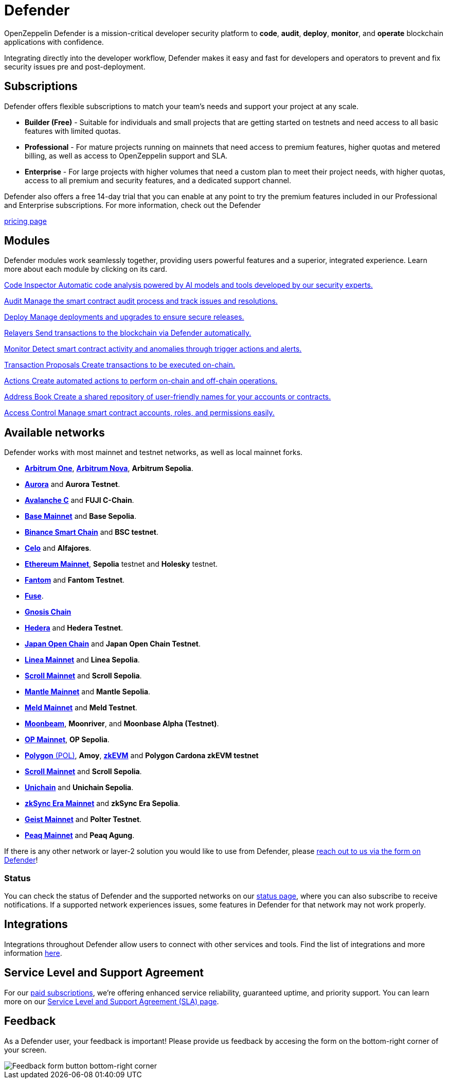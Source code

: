= Defender

OpenZeppelin Defender is a mission-critical developer security platform to *code*, *audit*, *deploy*, *monitor*, and *operate* blockchain applications with confidence.

Integrating directly into the developer workflow, Defender makes it easy and fast for developers and operators to prevent and fix security issues pre and post-deployment.

== Subscriptions
Defender offers flexible subscriptions to match your team’s needs and support your project at any scale.

- *Builder (Free)* - Suitable for individuals and small projects that are getting started on testnets and need access to all basic features with limited quotas.
- *Professional* - For mature projects running on mainnets that need access to premium features, higher quotas and metered billing, as well as access to OpenZeppelin support and SLA.
- *Enterprise* - For large projects with higher volumes that need a custom plan to meet their project needs, with higher quotas, access to all premium and security features, and a dedicated support channel.

Defender also offers a free 14-day trial that you can enable at any point to try the premium features included in our Professional and Enterprise subscriptions. For more information, check out the Defender

https://www.openzeppelin.com/pricing[pricing page]

[[modules]]
[.card-section.card-section-2col]
== Modules

Defender modules work seamlessly together, providing users powerful features and a superior, integrated experience. Learn more about each module by clicking on its card.

[.card.card-learn]
--
xref:module/code.adoc[[.card-title]#Code Inspector# [.card-body]#pass:q[Automatic code analysis powered by AI models and tools developed by our security experts.]#]
--

[.card.card-learn]
--
xref:module/audit.adoc[[.card-title]#Audit# [.card-body]#pass:q[Manage the smart contract audit process and track issues and resolutions.]#]
--

[.card.card-learn]
--
xref:module/deploy.adoc[[.card-title]#Deploy# [.card-body]#pass:q[Manage deployments and upgrades to ensure secure releases.]#]
--

[.card.card-learn]
--
xref:module/relayers.adoc[[.card-title]#Relayers# [.card-body]#pass:q[Send transactions to the blockchain via Defender automatically.]#]
--

[.card.card-learn]
--
xref:module/monitor.adoc[[.card-title]#Monitor# [.card-body]#pass:q[Detect smart contract activity and anomalies through trigger actions and alerts.]#]
--

[.card.card-learn]
--
xref:module/transaction-proposals.adoc[[.card-title]#Transaction Proposals# [.card-body]#pass:q[Create transactions to be executed on-chain.]#]
--

[.card.card-learn]
--
xref:module/actions.adoc[[.card-title]#Actions# [.card-body]#pass:q[Create automated actions to perform on-chain and off-chain operations.]#]
--

[.card.card-learn]
--
xref:module/address-book.adoc[[.card-title]#Address Book# [.card-body]#pass:q[Create a shared repository of user-friendly names for your accounts or contracts.]#]
--

[.card.card-learn]
--
xref:module/access-control.adoc[[.card-title]#Access Control# [.card-body]#pass:q[Manage smart contract accounts, roles, and permissions easily.]#]
--

[[networks]]
== Available networks
Defender works with most mainnet and testnet networks, as well as local mainnet forks.

- https://arbitrum.io/[*Arbitrum One*], https://nova.arbitrum.io/[*Arbitrum Nova*,window=_blank], *Arbitrum Sepolia*.
- https://aurora.dev/[*Aurora*,window=_blank] and *Aurora Testnet*.
- https://docs.avax.network/dapps[*Avalanche C*,window=_blank] and *FUJI C-Chain*.
- https://www.base.org/[*Base Mainnet*,window=_blank] and *Base Sepolia*.
- https://docs.binance.org/smart-chain/guides/bsc-intro.html[*Binance Smart Chain*,window=_blank] and *BSC testnet*.
- https://celo.org/[*Celo*,window=_blank] and *Alfajores*.
- https://ethereum.org/en/[*Ethereum Mainnet*, window=_blank], *Sepolia* testnet and *Holesky* testnet.
- https://fantom.foundation/what-is-fantom-opera/[*Fantom*,window=_blank] and *Fantom Testnet*.
- https://fuse.io/[*Fuse*,window=_blank].
- https://www.gnosis.io/[*Gnosis Chain*,window=_blank]
- https://hedera.com/[*Hedera*,window=_blank] and *Hedera Testnet*.
- https://www.japanopenchain.org/en/docs/developer/mainnet[*Japan Open Chain*,window=_blank] and *Japan Open Chain Testnet*.
- https://linea.build/[*Linea Mainnet*,window=_blank] and *Linea Sepolia*.
- https://scroll.io/[*Scroll Mainnet*, window=_blank] and *Scroll Sepolia*.
- https://www.mantle.xyz/[*Mantle Mainnet*, window=_blank] and *Mantle Sepolia*.
- https://www.meld.com/[*Meld Mainnet*, window=_blank] and *Meld Testnet*.
- https://moonbeam.network/[*Moonbeam*,window=_blank], *Moonriver*, and *Moonbase Alpha (Testnet)*.
- https://optimism.io/[*OP Mainnet*,window=_blank], *OP Sepolia*.
- https://www.polygon.technology/[*Polygon* (POL),window=_blank], *Amoy*, https://polygon.technology/polygon-zkevm[*zkEVM*, window=_blank] and *Polygon Cardona zkEVM testnet*
- https://scroll.io/[*Scroll Mainnet*, window=_blank] and *Scroll Sepolia*.
- https://www.unichain.org/[*Unichain*, window=_blank] and *Unichain Sepolia*.
- https://zksync.io/[*zkSync Era Mainnet*,window=_blank] and *zkSync Era Sepolia*.
- https://www.playongeist.com//[*Geist Mainnet*, window=_blank] and *Polter Testnet*.
- https://www.peaq.network/[*Peaq Mainnet*, window=_blank] and *Peaq Agung*.

If there is any other network or layer-2 solution you would like to use from Defender, please xref:index.adoc#feedback[reach out to us via the form on Defender]!

[[network-status]]
=== Status
You can check the status of Defender and the supported networks on our https://status.defender.openzeppelin.com/[status page, window=_blank], where you can also subscribe to receive notifications. If a supported network experiences issues, some features in Defender for that network may not work properly.

[[integrations]]
== Integrations
Integrations throughout Defender allow users to connect with other services and tools. Find the list of integrations and more information xref:integrations.adoc[here].

[[sla]]
== Service Level and Support Agreement
For our https://www.openzeppelin.com/pricing[paid subscriptions, window=_blank], we're offering enhanced service reliability, guaranteed uptime, and priority support. You can learn more on our https://www.openzeppelin.com/service-level-agreement[Service Level and Support Agreement (SLA) page, window=_blank].

[[feedback]]
== Feedback

As a Defender user, your feedback is important! Please provide us feedback by accesing the form on the bottom-right corner of your screen.

image::feedback-button.png[Feedback form button bottom-right corner]

